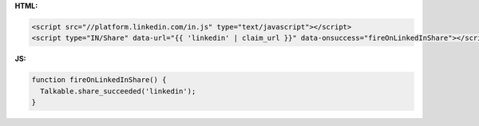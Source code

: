 **HTML:**

.. code-block:: html

  <script src="//platform.linkedin.com/in.js" type="text/javascript"></script>
  <script type="IN/Share" data-url="{{ 'linkedin' | claim_url }}" data-onsuccess="fireOnLinkedInShare"></script>

**JS:**

.. code-block:: javascript

  function fireOnLinkedInShare() {
    Talkable.share_succeeded('linkedin');
  }
